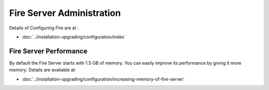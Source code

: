 Fire Server Administration
==========================

Details of Configuring Fire are at :

* :doc:`../installation-upgrading/configuration/index`

Fire Server Performance
-----------------------

By default the Fire Server starts with 1.5 GB of memory. You can easily improve its performance by giving it more memory. Details are available at:

* :doc:`../installation-upgrading/configuration/increasing-memory-of-fire-server`

